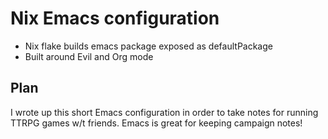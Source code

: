 * Nix Emacs configuration
- Nix flake builds emacs package exposed as defaultPackage
- Built around Evil and Org mode
** Plan
I wrote up this short Emacs configuration in order to take notes for running
TTRPG games w/t friends. Emacs is great for keeping campaign notes!
